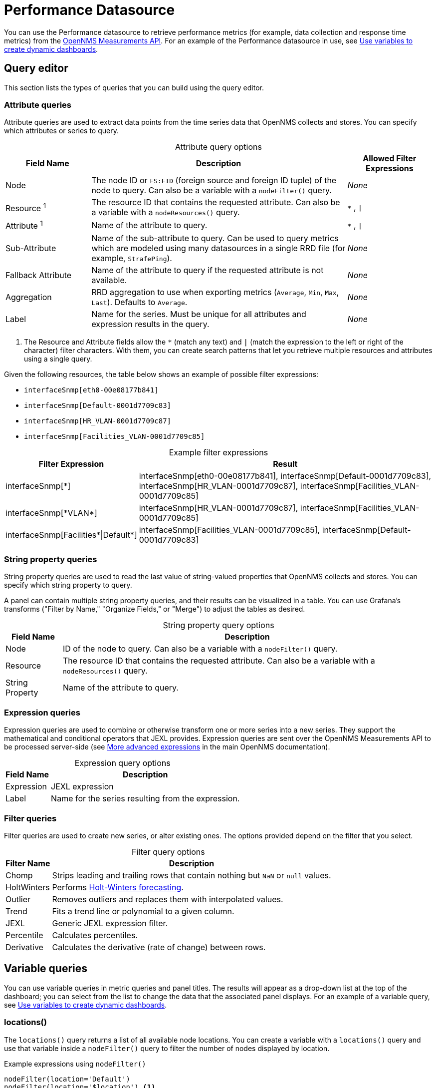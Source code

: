 
= Performance Datasource

You can use the Performance datasource to retrieve performance metrics (for example, data collection and response time metrics) from the https://docs.opennms.com/horizon/latest/development/rest/measurements.html[OpenNMS Measurements API].
For an example of the Performance datasource in use, see <<panel_configuration:dynamic-dashboard.adoc#pc-template-filters, Use variables to create dynamic dashboards>>.

== Query editor

This section lists the types of queries that you can build using the query editor.

=== Attribute queries

Attribute queries are used to extract data points from the time series data that OpenNMS collects and stores.
You can specify which attributes or series to query.

[caption=]
.Attribute query options
[cols="1,3,1"]
|===
| Field Name  | Description | Allowed Filter Expressions

| Node
| The node ID or `FS:FID` (foreign source and foreign ID tuple) of the node to query.
Can also be a variable with a `nodeFilter()` query.
| _None_

| Resource ^1^
| The resource ID that contains the requested attribute.
Can also be a variable with a `nodeResources()` query.
| `*` , `\|`

| Attribute ^1^
| Name of the attribute to query.
| `*` , `\|`

| Sub-Attribute
| Name of the sub-attribute to query.
Can be used to query metrics which are modeled using many datasources in a single RRD file (for example, `StrafePing`).
| _None_

| Fallback Attribute
| Name of the attribute to query if the requested attribute is not available.
| _None_

| Aggregation
| RRD aggregation to use when exporting metrics (`Average`, `Min`, `Max`, `Last`).
Defaults to `Average`.
| _None_

| Label
| Name for the series.
Must be unique for all attributes and expression results in the query.
| _None_
|===

. The Resource and Attribute fields allow the `*` (match any text) and `|` (match the expression to the left or right of the character) filter characters.
With them, you can create search patterns that let you retrieve multiple resources and attributes using a single query.

Given the following resources, the table below shows an example of possible filter expressions:

* `interfaceSnmp[eth0-00e08177b841]`
* `interfaceSnmp[Default-0001d7709c83]`
* `interfaceSnmp[HR_VLAN-0001d7709c87]`
* `interfaceSnmp[Facilities_VLAN-0001d7709c85]`

[caption=]
.Example filter expressions
[cols="1,3"]
|===
| Filter Expression  | Result

| interfaceSnmp[*]
| interfaceSnmp[eth0-00e08177b841], interfaceSnmp[Default-0001d7709c83], interfaceSnmp[HR_VLAN-0001d7709c87], interfaceSnmp[Facilities_VLAN-0001d7709c85]

| interfaceSnmp[\*VLAN*]
| interfaceSnmp[HR_VLAN-0001d7709c87], interfaceSnmp[Facilities_VLAN-0001d7709c85]

| interfaceSnmp[Facilities\*\|Default*]
| interfaceSnmp[Facilities_VLAN-0001d7709c85], interfaceSnmp[Default-0001d7709c83]
|===

=== String property queries

String property queries are used to read the last value of string-valued properties that OpenNMS collects and stores.
You can specify which string property to query.

A panel can contain multiple string property queries, and their results can be visualized in a table.
You can use Grafana's transforms ("Filter by Name," "Organize Fields," or "Merge") to adjust the tables as desired.

[caption=]
.String property query options
[options="autowidth"]
|===
| Field Name  | Description

| Node
| ID of the node to query.
Can also be a variable with a `nodeFilter()` query.

| Resource
| The resource ID that contains the requested attribute.
Can also be a variable with a `nodeResources()` query.

| String Property
| Name of the attribute to query.
|===

=== Expression queries

Expression queries are used to combine or otherwise transform one or more series into a new series.
They support the mathematical and conditional operators that JEXL provides.
Expression queries are sent over the OpenNMS Measurements API to be processed server-side (see https://docs.opennms.com/horizon/latest/development/rest/measurements.html#more-advanced-expressions[More advanced expressions] in the main OpenNMS documentation).

[caption=]
.Expression query options
[options="autowidth"]
|===
| Field Name  | Description

| Expression
| JEXL expression

| Label
| Name for the series resulting from the expression.
|===

=== Filter queries

Filter queries are used to create new series, or alter existing ones.
The options provided depend on the filter that you select.

[caption=]
.Filter query options
[options="autowidth"]
|===
| Filter Name | Description

| Chomp
| Strips leading and trailing rows that contain nothing but `NaN` or `null` values.

| HoltWinters
| Performs https://orangematter.solarwinds.com/2019/12/15/holt-winters-forecasting-simplified/[Holt-Winters forecasting].

| Outlier
| Removes outliers and replaces them with interpolated values.

| Trend
| Fits a trend line or polynomial to a given column.

| JEXL
| Generic JEXL expression filter.

| Percentile
| Calculates percentiles.

| Derivative
| Calculates the derivative (rate of change) between rows.
|===

[[ds-perf-template]]
== Variable queries

You can use variable queries in metric queries and panel titles.
The results will appear as a drop-down list at the top of the dashboard; you can select from the list to change the data that the associated panel displays.
For an example of a variable query, see <<panel_configuration:dynamic-dashboard.adoc#pc-template-filters, Use variables to create dynamic dashboards>>.

=== locations()

The `locations()` query returns a list of all available node locations.
You can create a variable with a `locations()` query and use that variable inside a `nodeFilter()` query to filter the number of nodes displayed by location.

.Example expressions using `nodeFilter()`
[source,]
----
nodeFilter(location='Default')
nodeFilter(location='$location') <1>
----
<1> This example assumes you have a `location` variable with a `locations()` query.

=== nodeFilter(<filterQuery>)

The `nodeFilter()` query returns a list of nodes which match the given filter expression.

.Example expressions using `nodeFilter()`
[source,]
----
nodeFilter(catincProduction & catincLinux) <1>
nodeFilter(location='Default' & catincProduction & catincSNMP) <2>
nodeFilter() <3>
----
<1> Returns the set of nodes that are in the `Production` and `Linux` categories.
<2> Returns the set of nodes that are in the `SNMP` and `Production` categories and the `Default` location.
<3> Returns all nodes in inventory.

Only one argument is available for the `nodeFilter()` query:

[cols="1,3"]
|===
| Argument  | Description

| filterQuery
| Any valid node query syntax as used by core OpenNMS services (see https://docs.opennms.com/horizon/latest/reference/configuration/filters/filters.html[Filters] in the main OpenNMS documentation).
If omitted, all nodes are returned.
|===

=== nodeResources(<nodeId>[,textProperty[,resourceType[,regexFilter]]])

The `nodeResources()` query returns a list of resource IDs that are available on the specified node.
An optional second argument specifies whether to display the resource's ID, its label, or its name in the template value selector and elsewhere.
By default, the query displays the resource's ID.
An optional third argument specifies an exact `resource-type` name (for example, `interfaceSnmp`).
Passing a wildcard (`*`) allows for resources of all types to be returned.

You can use regular expressions in the variable query to filter which resource IDs are used.

.Examples of `nodeResources()` queries
[source,]
----
nodeResources(123) <1>
nodeResources(FS:FID) <2>
nodeResources(42, label, interfaceSnmp) <3>
nodeResources(42, label, *, .*DPN.*) <4>
nodeResources($node) <5>
----
<1> Queries a specific node by its ID (`123`).
<2> Queries a specific node by its foreign source and foreign ID, formatted as a tuple.
<3> Queries node ID `42` for only SNMP interface resources.
The result displays the interface's resource labels rather than their IDs.
<4> Queries node ID `42` for all resources and returns items whose labels match the regular expression `\*.DPN.*`.
<5> Queries for all resources on the node returned from a `nodeFilter()` query.
When requesting resources from a node based on another variable, the node variable should return only a single node.

The following arguments are available for the `nodeResources()` query:

[options="autowidth"]
|===
| Argument  | Description | Default Value

3+|*Required*

| nodeId
| The node (identified either by its `databaseId` or `foreignSource:foreignId` tuple) to display resources from.
| _Blank_

3+|*Optional*

| textProperty
| Sets alternate string values (`id`, `label`, or `name`) in the variable drop-down list.
| id

| resourceType
| Filter to limit the types of resources returned by the query.
| `*`

| regexFilter
| Regular expression filter applied to the value of the field specified by `textProperty`.
| `.*`
|===

== Label formatters

he plugin provides a number of formatting functions that you can use to transform the labels displayed in graph legends.
You can use one or more of them to transform the labels based on node or resource metadata returned from OpenNMS (requires Horizon 24 or newer).

=== nodeToLabel(<nodeCriteria>)

The `nodeToLabel()` function replaces the specified node's ID with its label.
You can specify either a node ID or a `foreignSource:foreignId` tuple.
You can also use a template variable based on a custom list of node identifiers, or the results of a `nodeFilter()` query.

.Examples of `nodeToLabel()` functions
[source,]
----
nodeToLabel($node) <1>
nodeToLabel(123) <2>
nodeToLabel(FS:FID) <2>
----
<1> Queries a template variable that represents a list of node identifiers.
<2> Queries specific nodes using their IDs or `foreignSource:foreignId` tuples.

=== resourceToLabel(<resourceId or nodeCriteria>[, <partialResourceId>])

The `resourceToLabel()` function converts an OpenNMS resource identifier, or a node criteria and partial identifier, into that resource's label.
The format of the resource's label depends on the resource type and can be anything from a node label to a descriptive string for an IP interface.

The single-argument form of this function expects a complete resource ID.
That resource ID must be the full resource identifier as queried to the OpenNMS Measurements API.
The two-argument form of this function lets you use template variables to specify a node and separately provide the remainder of the resource ID that you want to translate.

A partial resource ID is the portion of the resource identifier that does not identify the node itself (for example, `nodeSnmp[]`, `responseTime[127.0.0.1]`).
For example, all of these calls translate into the same text:

[source,]
----
resourceToLabel(node[FS:FID].nodeSnmp[])
resourceToLabel(FS:FID, nodeSnmp[])
resourceToLabel($node, $interface) <1>
----
<1> Assumes that the `$node` variable is populated with a value from a `nodeFilter()` query, and the `$interface` variable is populated with a value from a `nodeResources()` query.

=== resourceToName(<resourceId or nodeCriteria>[, <partialResourceId>])

The `resourceToName()` function behaves similarly to `resourceToLabel()`, but it returns the resource's name rather than its label.
The resource name is usually the resource's internal, machine-readable name (for example, a node criteria or an interface name and MAC address).

.Examples of `resourceToName()` functions
[source,]
----
resourceToName(node[FS:FID].nodeSnmp[])
resourceToName(FS:FID, nodeSnmp[])
resourceToName($node, $interface) <1>
----
<1> Assumes that the `$node` variable is populated with a value from a `nodeFilter()` query, and the `$interface` variable is populated with a value from a `nodeResources()` query.

=== resourceToInterface(<resourceId or nodeCriteria>[, <partialResourceId>])

The `resourceToInterface()` function transforms a resource ID, or a combination of node criteria and a partial resource ID, into another value.
It is a special case of the other, more general methods; it takes the label of the resource (assumed to be an `interface-MAC` formatted string) and returns the interface portion of the label.
